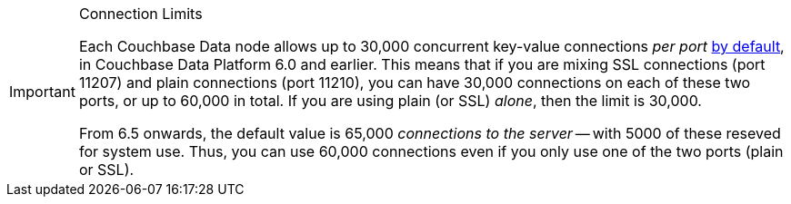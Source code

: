 // tag::limits[]
[IMPORTANT]
.Connection Limits
====
Each Couchbase Data node allows up to 30,000 concurrent key-value connections _per port_ xref:server:learn:clusters-and-availability/size-limitations.adoc[by default], in Couchbase Data Platform 6.0 and earlier.
This means that if you are mixing SSL connections (port 11207) and plain connections (port 11210), you can have 30,000 connections on each of these two ports, or up to 60,000 in total.
If you are using plain (or SSL) _alone_, then the limit is 30,000.

From 6.5 onwards, the default value is 65,000 _connections to the server_ -- with 5000 of these reseved for system use.
Thus, you can use 60,000 connections even if you only use one of the two ports (plain or SSL).
====
// end::limits[]
